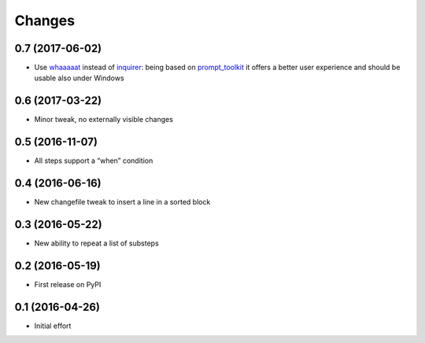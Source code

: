 .. -*- coding: utf-8 -*-

Changes
-------

0.7 (2017-06-02)
~~~~~~~~~~~~~~~~

- Use whaaaaat__ instead of inquirer__: being based on `prompt_toolkit`__ it offers a better
  user experience and should be usable also under Windows

__ https://pypi.python.org/pypi/whaaaaat
__ https://pypi.python.org/pypi/inquirer
__ https://pypi.python.org/pypi/prompt_toolkit


0.6 (2017-03-22)
~~~~~~~~~~~~~~~~

- Minor tweak, no externally visible changes


0.5 (2016-11-07)
~~~~~~~~~~~~~~~~

- All steps support a “when” condition


0.4 (2016-06-16)
~~~~~~~~~~~~~~~~

- New changefile tweak to insert a line in a sorted block


0.3 (2016-05-22)
~~~~~~~~~~~~~~~~

- New ability to repeat a list of substeps


0.2 (2016-05-19)
~~~~~~~~~~~~~~~~

- First release on PyPI


0.1 (2016-04-26)
~~~~~~~~~~~~~~~~

- Initial effort
